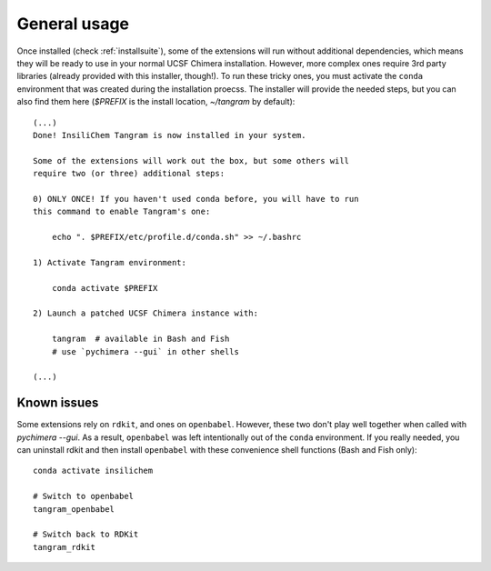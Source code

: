 =============
General usage
=============

Once installed (check :ref:`installsuite`), some of the extensions will run without additional dependencies, which means they will be ready to use in your normal UCSF Chimera installation. However, more complex ones require 3rd party libraries (already provided with this installer, though!). To run these tricky ones, you must activate the ``conda`` environment that was created during the installation proecss. The installer will provide the needed steps, but you can also find them here (`$PREFIX` is the install location, `~/tangram` by default):

::

    (...)
    Done! InsiliChem Tangram is now installed in your system.

    Some of the extensions will work out the box, but some others will
    require two (or three) additional steps:

    0) ONLY ONCE! If you haven't used conda before, you will have to run
    this command to enable Tangram's one:

        echo ". $PREFIX/etc/profile.d/conda.sh" >> ~/.bashrc

    1) Activate Tangram environment:

        conda activate $PREFIX

    2) Launch a patched UCSF Chimera instance with:

        tangram  # available in Bash and Fish
        # use `pychimera --gui` in other shells

    (...)


Known issues
============

Some extensions rely on ``rdkit``, and ones on ``openbabel``. However, these two don't play well together when called with `pychimera --gui`. As a result, ``openbabel`` was left intentionally out of the ``conda`` environment. If you really needed, you can uninstall rdkit and then install ``openbabel`` with these convenience shell functions (Bash and Fish only):

::

    conda activate insilichem

    # Switch to openbabel
    tangram_openbabel

    # Switch back to RDKit
    tangram_rdkit
